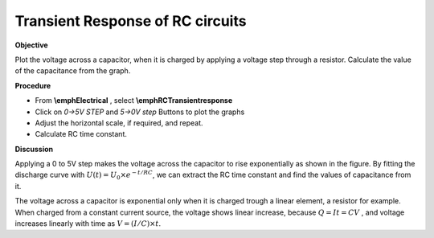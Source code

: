 .. 4.2

Transient Response of RC circuits
=================================

**Objective**

Plot the voltage across a capacitor, when it is charged by applying a
voltage step through a resistor. Calculate the value of the capacitance
from the graph.

.. image:: schematics/RCtransient.svg
	   :width: 300px
.. image:: pics/RCtransient.png
	   :width: 300px

**Procedure**

-  From **\\emphElectrical** , select **\\emphRCTransientresponse**
-  Click on *0->5V STEP* and *5->0V step* Buttons to plot the graphs
-  Adjust the horizontal scale, if required, and repeat.
-  Calculate RC time constant.

**Discussion**

Applying a 0 to 5V step makes the voltage across the capacitor to rise
exponentially as shown in the figure. By fitting the discharge curve
with :math:`U(t) = U_0 \times e^{− t/RC}`, we can extract the RC time
constant and find the values of capacitance from it.

The voltage across a capacitor is exponential only when it is charged
trough a linear element, a resistor for example. When charged from a
constant current source, the voltage shows linear increase, because
:math:`Q = It = CV` , and voltage increases linearly with time as
:math:`V = (I/C) \times t`.
